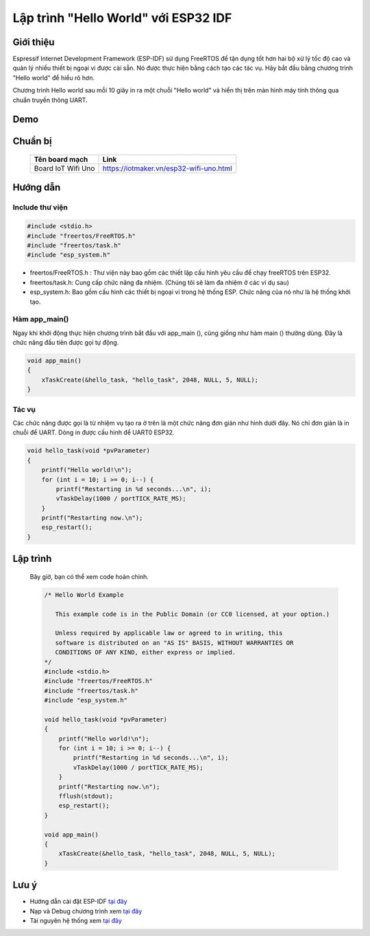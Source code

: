 Lập trình "Hello World" với ESP32 IDF
----------------------------
Giới thiệu
=================
Espressif Internet Development Framework (ESP-IDF) sử dụng FreeRTOS để tận dụng tốt hơn hai bộ xử lý tốc độ cao và quản lý nhiều thiết bị ngoại vi được cài sẵn. Nó được thực hiện bằng cách tạo các tác vụ. Hãy bắt đầu bằng chương trình "Hello world" để hiểu rõ hơn.

Chương trình Hello world sau mỗi 10 giây in ra một chuỗi "Hello world" và hiển thị trên màn hình máy tính thông qua chuẩn truyền thông UART.

Demo
==================
.. youtube:: https://www.youtube.com/watch?v=COB2TvLqbPk

Chuẩn bị
==================
    +--------------------+----------------------------------------------------------+
    | **Tên board mạch** | **Link**                                                 |
    +====================+==========================================================+
    | Board IoT Wifi Uno | https://iotmaker.vn/esp32-wifi-uno.html                  |
    +--------------------+----------------------------------------------------------+

Hướng dẫn
==================

Include thư viện
******************
.. code:: cpp

    #include <stdio.h>
    #include "freertos/FreeRTOS.h"
    #include "freertos/task.h"
    #include "esp_system.h"

* freertos/FreeRTOS.h : Thư viện này bao gồm các thiết lập cấu hình yêu cầu để chạy freeRTOS trên ESP32.
* freertos/task.h: Cung cấp chức năng đa nhiệm. (Chúng tôi sẽ làm đa nhiệm ở các ví dụ sau)
* esp_system.h: Bao gồm cấu hình các thiết bị ngoại vi trong hệ thống ESP. Chức năng của nó như là hệ thống khởi tạo.

Hàm app_main()
******************

Ngay khi khởi động thực hiện chương trình bắt đầu với app_main (), cũng giống như hàm main () thường dùng. Đây là chức năng đầu tiên được gọi tự động.

.. code:: cpp

    void app_main()
    {
        xTaskCreate(&hello_task, "hello_task", 2048, NULL, 5, NULL);
    }


Tác vụ
******************

Các chức năng được gọi là từ nhiệm vụ tạo ra ở trên là một chức năng đơn giản như hình dưới đây. Nó chỉ đơn giản là in chuỗi để UART. Dòng in được cấu hình để UART0 ESP32.

.. code:: cpp

    void hello_task(void *pvParameter)
    {
        printf("Hello world!\n");
        for (int i = 10; i >= 0; i--) {
            printf("Restarting in %d seconds...\n", i);
            vTaskDelay(1000 / portTICK_RATE_MS);
        }
        printf("Restarting now.\n");
        esp_restart();
    }

Lập trình
==================
    Bây giờ, bạn có thể xem code hoàn chỉnh.

    .. code:: cpp

        /* Hello World Example

           This example code is in the Public Domain (or CC0 licensed, at your option.)

           Unless required by applicable law or agreed to in writing, this
           software is distributed on an "AS IS" BASIS, WITHOUT WARRANTIES OR
           CONDITIONS OF ANY KIND, either express or implied.
        */
        #include <stdio.h>
        #include "freertos/FreeRTOS.h"
        #include "freertos/task.h"
        #include "esp_system.h"

        void hello_task(void *pvParameter)
        {
            printf("Hello world!\n");
            for (int i = 10; i >= 0; i--) {
                printf("Restarting in %d seconds...\n", i);
                vTaskDelay(1000 / portTICK_RATE_MS);
            }
            printf("Restarting now.\n");
            fflush(stdout);
            esp_restart();
        }

        void app_main()
        {
            xTaskCreate(&hello_task, "hello_task", 2048, NULL, 5, NULL);
        }
Lưu ý
=================
* Hướng dẫn cài đặt ESP-IDF `tại đây <https://esp-idf.readthedocs.io/en/latest/index.html>`_
* Nạp và Debug chương trình xem `tại đây <https://esp-idf.readthedocs.io/en/latest/index.html>`_
* Tài nguyên hệ thống xem `tại đây <https://github.com/espressif/esp-idf>`_
